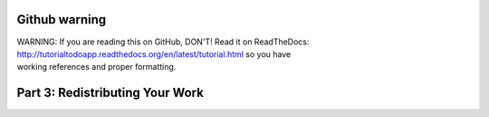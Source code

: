 Github warning
=================

.. line-block::

    WARNING: If you are reading this on GitHub, DON'T! Read it on ReadTheDocs:
    http://tutorialtodoapp.readthedocs.org/en/latest/tutorial.html so you have
    working references and proper formatting.



.. index::
   single: Redistributing your work


Part 3: Redistributing Your Work
================================

